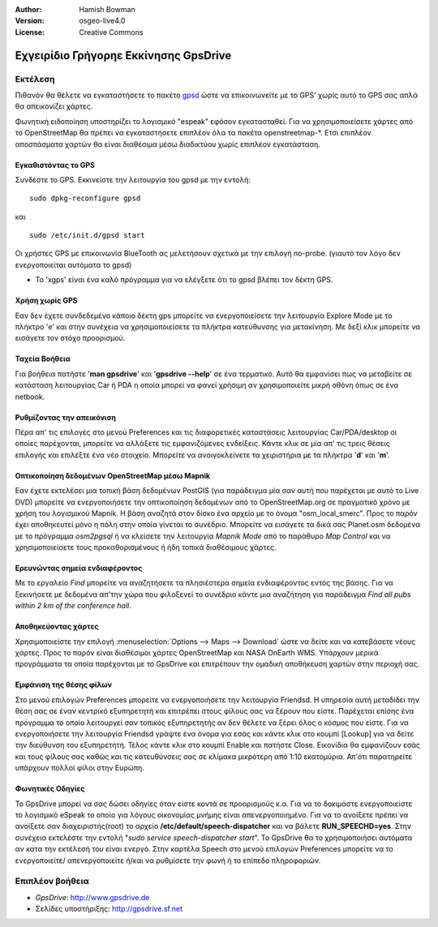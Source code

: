 :Author: Hamish Bowman
:Version: osgeo-live4.0
:License: Creative Commons

.. _gpsdrive-quickstart:
 
.. image:: ../../images/project_logos/logo-gpsdrive.png
  :scale: 100 %
  :alt: project logo
  :align: right
  :target: http://www.gpsdrive.de

**************************************
Εχγειρίδιο Γρήγορηε Εκκίνησης GpsDrive 
**************************************

Εκτέλεση
========

Πιθανόν θα θέλετε να εγκαταστήσετε το πακέτο
`gpsd <http://gpsd.berlios.de>`_ ώστε να επικοινωνείτε με το GPS' χωρίς αυτό το GPS σας απλά θα απεικονίζει χάρτες.

Φωνητική ειδοποίηση υποστηρίζει το λογισμικό "espeak" εφόσον εγκατασταθεί. Για να χρησιμοποιείσετε χάρτες από το OpenStreetMap θα πρέπει να εγκαταστήσετε επιπλέον όλα τα πακέτα openstreetmap-*. Ετσι επιπλέον αποσπάσματα χαρτών θα είναι διαθέσιμα μέσω διαδικτύου χωρίς επιπλέον εγκατάσταση.


Εγκαθιστόντας το GPS
~~~~~~~~~~~~~~~~~~~~

Συνδέστε το GPS. Εκκινείστε την λειτουργία του gpsd με την εντολή:

::

  sudo dpkg-reconfigure gpsd

και

::

  sudo /etc/init.d/gpsd start

Οι χρήστες GPS με επικοινωνία BlueTooth ας μελετήσουν σχετικά με την επιλογή no-probe.
(γιαυτό τον λόγο δεν ενεργοποιείται αυτόματα το gpsd)

* Το 'xgps' είναι ένα καλό πρόγραμμα για να ελέγξετε ότι το gpsd βλέπει τον δέκτη GPS.


Χρήση χωρίς GPS
~~~~~~~~~~~~~~~
Εαν δεν έχετε συνδεδεμένο κάποιο δέκτη gps μπορείτε να ενεργοποιείσετε την λειτουργία 
Explore Mode με το πλήκτρο 'e' και στην συνέχεια να χρησιμοποιείσετε τα πλήκτρα κατεύθυνσης για μετακίνηση.
Με δεξί κλικ μπορείτε να εισάγετε τον στόχο προορισμού.

Ταχεία Βοήθεια
~~~~~~~~~~~~~~
Για βοήθεια πατήστε '**man gpsdrive**' και '**gpsdrive --help**' σε ένα τερματικό.
Αυτό θα εμφανίσει πως να μεταβείτε σε κατάσταση λειτουργίας Car ή PDA
η οποία μπορεί να φανεί χρήσιμη αν χρησιμοποιείτε μικρή οθόνη όπως σε ένα netbook.


Ρυθμίζοντας την απεικόνιση
~~~~~~~~~~~~~~~~~~~~~~~~~~
Πέρα απ' τις επιλογές στο μενού Preferences και τις διαφορετικές καταστάσεις λειτουργίας
Car/PDA/desktop οι οποίες παρέχονται, μπορείτε να αλλάξετε τις εμφανιζόμενες ενδείξεις.
Κάντε κλικ σε μία απ' τις τρεις θέσεις επιλογής και επιλέξτε ένα νέο στοιχείο.
Μπορείτε να ανοιγοκλείνετε τα χειριστήρια με τα πλήκτρα '**d**' και '**m**'.


Οπτικοποίηση δεδομένων OpenStreetMap μέσω Mapnik
~~~~~~~~~~~~~~~~~~~~~~~~~~~~~~~~~~~~~~~~~~~~~~~~
Εαν έχετε εκτελέσει μια τοπική βάση δεδομένων PostGIS (για παράδειγμα μία σαν αυτή που
παρέχεται με αυτό το Live DVD) μπορείτε να ενεργοποιήσετε την οπτικοποίηση δεδομένων από το 
OpenStreetMap.org σε πραγματικό χρόνο με χρήση του λογισμικού Mapnik. Η βάση αναζητά στον δίσκο
ένα αρχείο με το όνομα "osm_local_smerc". Προς το παρόν έχει αποθηκευτεί μόνο η πόλη στην οποία
γίνεται το συνέδριο. Μπορείτε να εισάγετε τα δικά σας Planet.osm δεδομένα με το πρόγραμμα
`osm2pgsql` ή να κλείσετε την λειτουργία *Mapnik Mode* από το παράθυρο *Map Control*
και να χρησιμοποιείσετε τους προκαθορισμένους ή ήδη τοπικά διαθέσιμους χάρτες.


Ερευνώντας σημεία ενδιαφέροντος 
~~~~~~~~~~~~~~~~~~~~~~~~~~~~~~~
Με το εργαλείο *Find* μπορείτε να αναζητήσετε τα πλησιέστερα σημεία
ενδιαφέροντος εντός της βάσης. Για να ξεκινήσετε με δεδομένα απ'την χώρα
που φιλοξενεί το συνέδριο κάντε μια αναζήτηση για παράδειγμα *Find all pubs
within 2 km of the conference hall*.


Αποθηκεύοντας χάρτες
~~~~~~~~~~~~~~~~~~~~
Χρησιμοποιείστε την επιλογή :menuselection:`Options --> Maps --> Download` ώστε να
δείτε και να κατεβάσετε νέους χάρτες. Προς το παρόν είναι διαθέσιμοι χάρτες OpenStreetMap
και NASA OnEarth WMS. Υπάρχουν μερικά προγράμματα τα οποία παρέχονται με το GpsDrive
και επιτρέπουν την ομαδική αποθήκευση χαρτών στην περιοχή σας.


Εμφάνιση της θέσης φίλων
~~~~~~~~~~~~~~~~~~~~~~~~
Στο μενού επιλογών Preferences μπορείτε να ενεργοποιήσετε την λειτουργία Friendsd.
Η υπηρεσία αυτή μεταδίδει την θέση σας σε έναν κεντρικό εξυπηρετητή και επιτρέπει στους
φίλους σας να ξέρουν που είστε. Παρέχεται επίσης ένα πρόγραμμα το οποίο λειτουργεί σαν
τοπικός εξυπηρετητής αν δεν θέλετε να ξέρει όλος ο κόσμος που είστε. Για να ενεργοποιήσετε
την λειτουργία Friendsd γράψτε ένα όνομα για εσάς και κάντε κλικ στο κουμπί [Lookup]
για να δείτε την διεύθυνση του εξυπηρετητή. Τέλος κάντε κλικ στο κουμπί Enable και πατήστε Close.
Εικονίδια θα εμφανίζουν εσάς και τους φίλους σας καθώς και τις κατευθύνσεις σας σε
κλίμακα μικρότερη από 1:10 εκατομύρια. Απ'ότι παρατηρείτε υπάρχουν πολλοί φίλοι στην Ευρώπη.


Φωνητικές Οδηγίες
~~~~~~~~~~~~~~~~~
Το GpsDrive μπορεί να σας δώσει οδηγίες όταν είστε κοντά σε προορισμούς κ.α.
Για να το δοκιμάστε ενεργοποιείστε το λογισμικό eSpeak το οποίο για λόγους
οικονομίας μνήμης είναι απενεργοποιημένο.
Για να το ανοίξετε πρέπει να ανοίξετε σαν διαχειριστής(root) το αρχείο
**/etc/default/speech-dispatcher** και να βάλετε **RUN_SPEECHD=yes**.
Στην συνέχεια εκτελέστε την εντολή "`sudo service speech-dispatcher start`".
Το GpsDrive θα το χρησιμοποιήσει αυτόματα αν κατα την εκτέλεσή του είναι ενεργό.
Στην καρτέλα Speech στο μενού επιλογών Preferences μπορείτε να το ενεργοποιείτε/
απενεργοποιείτε ή/και να ρυθμίσετε την φωνή ή το επίπεδο πληροφοριών.

Επιπλέον βοήθεια
================

* *GpsDrive*: http://www.gpsdrive.de
* Σελίδες υποστήριξης: http://gpsdrive.sf.net

